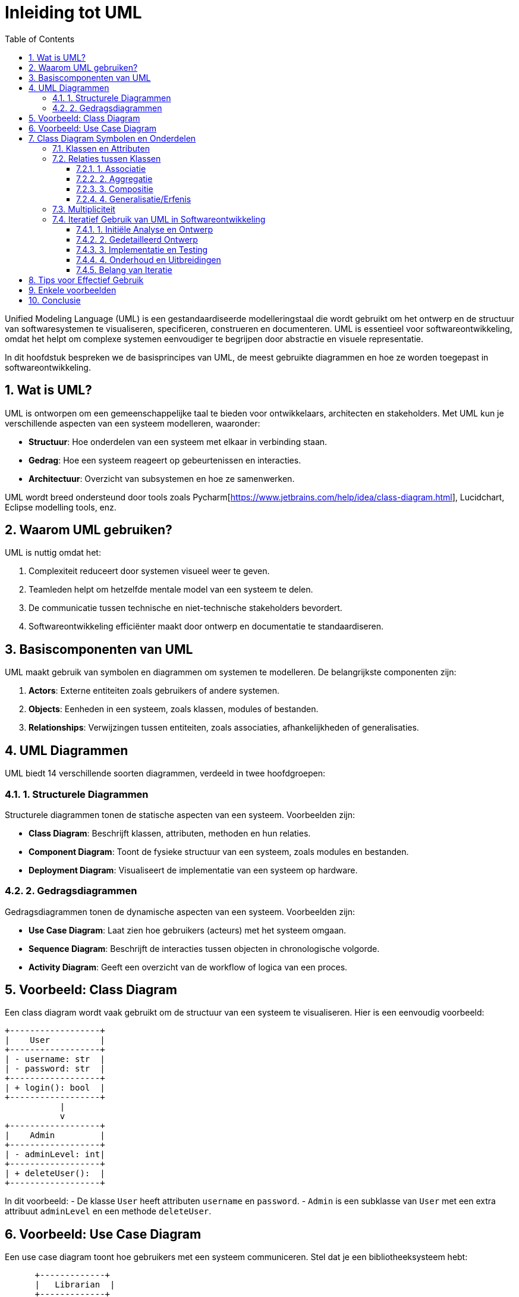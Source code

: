 
:lib: pass:quotes[_library_]
:libs: pass:quotes[_libraries_]
:fs: functies
:f: functie
:m: method
:icons: font
:source-highlighter: rouge
:rouge-style: thankful_eyes
:toc: left
:toclevels: 5
:sectnums:

= Inleiding tot UML =

Unified Modeling Language (UML) is een gestandaardiseerde modelleringstaal die wordt gebruikt om het ontwerp en de structuur van softwaresystemen te visualiseren, specificeren, construeren en documenteren. UML is essentieel voor softwareontwikkeling, omdat het helpt om complexe systemen eenvoudiger te begrijpen door abstractie en visuele representatie.

In dit hoofdstuk bespreken we de basisprincipes van UML, de meest gebruikte diagrammen en hoe ze worden toegepast in softwareontwikkeling.

== Wat is UML? ==

UML is ontworpen om een gemeenschappelijke taal te bieden voor ontwikkelaars, architecten en stakeholders.
Met UML kun je verschillende aspecten van een systeem modelleren, waaronder:

- **Structuur**: Hoe onderdelen van een systeem met elkaar in verbinding staan.
- **Gedrag**: Hoe een systeem reageert op gebeurtenissen en interacties.
- **Architectuur**: Overzicht van subsystemen en hoe ze samenwerken.

UML wordt breed ondersteund door tools zoals Pycharm[https://www.jetbrains.com/help/idea/class-diagram.html], Lucidchart, Eclipse modelling tools, enz.

== Waarom UML gebruiken? ==

UML is nuttig omdat het:

1. Complexiteit reduceert door systemen visueel weer te geven.
2. Teamleden helpt om hetzelfde mentale model van een systeem te delen.
3. De communicatie tussen technische en niet-technische stakeholders bevordert.
4. Softwareontwikkeling efficiënter maakt door ontwerp en documentatie te standaardiseren.

== Basiscomponenten van UML ==

UML maakt gebruik van symbolen en diagrammen om systemen te modelleren.
De belangrijkste componenten zijn:

1. **Actors**: Externe entiteiten zoals gebruikers of andere systemen.
2. **Objects**: Eenheden in een systeem, zoals klassen, modules of bestanden.
3. **Relationships**: Verwijzingen tussen entiteiten, zoals associaties, afhankelijkheden of generalisaties.

== UML Diagrammen ==

UML biedt 14 verschillende soorten diagrammen, verdeeld in twee hoofdgroepen:

=== 1. Structurele Diagrammen ===

Structurele diagrammen tonen de statische aspecten van een systeem.
Voorbeelden zijn:

- **Class Diagram**: Beschrijft klassen, attributen, methoden en hun relaties.
- **Component Diagram**: Toont de fysieke structuur van een systeem, zoals modules en bestanden.
- **Deployment Diagram**: Visualiseert de implementatie van een systeem op hardware.

=== 2. Gedragsdiagrammen ===

Gedragsdiagrammen tonen de dynamische aspecten van een systeem.
Voorbeelden zijn:

- **Use Case Diagram**: Laat zien hoe gebruikers (acteurs) met het systeem omgaan.
- **Sequence Diagram**: Beschrijft de interacties tussen objecten in chronologische volgorde.
- **Activity Diagram**: Geeft een overzicht van de workflow of logica van een proces.

== Voorbeeld: Class Diagram ==

Een class diagram wordt vaak gebruikt om de structuur van een systeem te visualiseren.
Hier is een eenvoudig voorbeeld:

[source, plaintext]
----
+------------------+
|    User          |
+------------------+
| - username: str  |
| - password: str  |
+------------------+
| + login(): bool  |
+------------------+
           |
           v
+------------------+
|    Admin         |
+------------------+
| - adminLevel: int|
+------------------+
| + deleteUser():  |
+------------------+
----

In dit voorbeeld:
- De klasse `User` heeft attributen `username` en `password`.
- `Admin` is een subklasse van `User` met een extra attribuut `adminLevel` en een methode `deleteUser`.

== Voorbeeld: Use Case Diagram ==

Een use case diagram toont hoe gebruikers met een systeem communiceren. Stel dat je een bibliotheeksysteem hebt:

[source, plaintext]
----
      +-------------+
      |   Librarian  |
      +-------------+
         /     \
        /       \
       v         v
+--------------+ +----------------+
| Add Book     | | Manage Members |
+--------------+ +----------------+
        \         /
         v       v
      +-------------------+
      |   Library System  |
      +-------------------+
----

Dit laat zien dat een bibliothecaris het systeem kan gebruiken om boeken toe te voegen of leden te beheren.

== Class Diagram Symbolen en Onderdelen ==

Een class diagram is een van de meest gebruikte diagrammen in UML en biedt een visuele weergave van klassen, hun attributen, methoden en de relaties tussen klassen. In dit hoofdstuk beschrijven we de verschillende symbolen en onderdelen van een class diagram, en hoe je deze kunt gebruiken.

=== Klassen en Attributen ===

Een klasse wordt weergegeven als een rechthoek met drie secties:

1. **Naam van de Klasse**: Bovenaan staat de naam van de klasse in vet of normale tekst.
2. **Attributen**: In het middelste gedeelte worden de eigenschappen (velden) van de klasse weergegeven.
3. **Methoden**: Onder attributen staan de functies (methoden) van de klasse.

**Voorbeeld:**

[source, plaintext]
----
+--------------------+
|    Student         |
+--------------------+
| - name: str        |
| - age: int         |
+--------------------+
| + getName(): str   |
| + setAge(age: int) |
+--------------------+
----

**Toelichting:**

- `-` (min-teken) voor `name` en `age` geeft aan dat deze attributen **privé** zijn.
- `+` (plus-teken) voor `getName()` en `setAge()` geeft aan dat deze methoden **publiek** toegankelijk zijn.
- **Attributen**: `name` is een tekstveld (`str`), en `age` is een integer.
- **Methoden**: `getName()` retourneert een string, en `setAge()` accepteert een integer als parameter.

=== Relaties tussen Klassen ===

Relaties tussen klassen worden weergegeven met lijnen en pijlen. Hier zijn enkele veelvoorkomende soorten relaties:

==== 1. Associatie ====

Een associatie wordt weergegeven als een rechte lijn tussen twee klassen. Het geeft aan dat de klassen samenwerken. De rol van de associatie kan met tekst worden aangegeven.

**Voorbeeld:**

[source, plaintext]
----
+------------------------+               +------------------+
|    Student             |               |    Course        |
+------------------------+               +------------------+
| - name: str            |               | - courseName: str|
| - age: int             |               | - courseCode: str|
+------------------------+               +------------------+
| + enroll(course): void |               | + getDetails(): str |
+------------------------+               +------------------+
          1                              *
          +-------------------------------> Enrolled in
----

**Toelichting:**

1. Klassen Student en Course:
- Attributen zoals name en age horen bij de Student-klasse.
- Attributen zoals courseName en courseCode horen bij de Course-klasse.
2. Methoden:
- Student heeft een enroll(course)-methode om zich in te schrijven voor een cursus.
- Course heeft een getDetails()-methode om details over de cursus op te halen.
3. Associatie:
- De pijl van Student naar Course toont een "1-to-many" relatie.
- De 1 naast Student betekent dat elke student zich kan inschrijven voor meerdere cursussen.
- De * naast Course betekent dat een cursus door meerdere studenten gevolgd kan worden.
4. Relatie "Enrolled in":
- De beschrijving "Enrolled in" verduidelijkt de aard van de associatie.


==== 2. Aggregatie ====

Aggregatie geeft een "heeft een"-relatie aan. Het wordt weergegeven met een open diamant aan één kant van de lijn.

**Voorbeeld:**

[source, plaintext]
----
+--------------------+       +--------------------+
|    Library         |<>-----|    Book            |
+--------------------+       +--------------------+
| - name: str        |       | - title: str       |
| - address: str     |       | - author: str      |
+--------------------+       +--------------------+
----

**Toelichting:**
- Een bibliotheek (`Library`) heeft meerdere boeken (`Book`).
- De open diamant aan de kant van `Library` geeft aan dat de bibliotheek eigenaar is van de boeken, maar de boeken kunnen onafhankelijk van de bibliotheek bestaan.

==== 3. Compositie ====

Compositie is een sterkere vorm van aggregatie. Het wordt weergegeven met een gevulde diamant. Als de "container"-klasse wordt verwijderd, worden de "ingesloten" objecten ook verwijderd.

**Voorbeeld:**

[source, plaintext]
----
+--------------------+       +--------------------+
|    House           |<<>>---|    Room            |
+--------------------+       +--------------------+
| - address: str     |       | - size: int        |
+--------------------+       +--------------------+
----

**Toelichting:**
- Als een `House` wordt verwijderd, worden de bijbehorende `Room`-objecten ook verwijderd.
- De gevulde diamant aan de kant van `House` geeft aan dat een kamer geen onafhankelijk bestaan heeft buiten het huis.

==== 4. Generalisatie/Erfenis ====

Generalistatie wordt weergegeven met een open pijl die wijst naar de superclass. Dit geeft aan dat een klasse eigenschappen en methoden erft van een andere klasse.

**Voorbeeld:**

[source, plaintext]
----
+--------------------+
|    Person          |
+--------------------+
| - name: str        |
| - age: int         |
+--------------------+
| + getName(): str   |
+--------------------+
         ^
         |
+--------------------+
|    Student         |
+--------------------+
| - studentID: str   |
| + enroll(): void   |
+--------------------+
----

**Toelichting:**
- `Student` is een subclass van `Person` en erft de attributen `name` en `age` en de methode `getName()`.

=== Multipliciteit ===

Multipliciteit geeft aan hoeveel objecten aan een relatie deelnemen. Dit wordt aangeduid met cijfers naast de relaties.

**Voorbeeld:**

[source, plaintext]
----
+--------------------+       +--------------------+
|    Teacher         | 1---* |    Class           |
+--------------------+       +--------------------+
----

**Toelichting:**
- De `1` geeft aan dat één leraar meerdere klassen (`*`) kan lesgeven.

=== Iteratief Gebruik van UML in Softwareontwikkeling

UML (Unified Modeling Language) is een hulpmiddel voor het ontwerpen en documenteren van software.
Het iteratief gebruik van UML betekent dat modellen gedurende de gehele levenscyclus van de software ##regelmatig worden bijgewerkt en verfijnd##.
Hier zijn enkele belangrijke aspecten:

==== 1. Initiële Analyse en Ontwerp
Tijdens de initiële fasen van een project helpt UML bij het visualiseren van de algemene structuur van het systeem.
- **Use Case Diagrammen** identificeren de vereisten en interacties tussen gebruikers en het systeem.
- **Class Diagrammen** definiëren de belangrijkste objecten en hun relaties.

==== 2. Gedetailleerd Ontwerp
In latere iteraties worden UML-diagrammen verder verfijnd:
- **Activity Diagrammen** tonen de workflows en logica van processen.
- **Sequence Diagrammen** modelleren de interacties tussen objecten in specifieke scenario's.

==== 3. Implementatie en Testing
UML ondersteunt tijdens de implementatie:
- **Component Diagrammen** helpen bij het plannen van de fysieke structuur van de software.
- **State Diagrammen** geven inzicht in de toestanden en overgangen van complexe objecten.

==== 4. Onderhoud en Uitbreidingen
Tijdens onderhoud en uitbreidingen worden UML-diagrammen geüpdatet om overeen te komen met de nieuwe of gewijzigde functionaliteit:
- Dit minimaliseert miscommunicatie binnen het team.
- Het maakt het eenvoudiger voor nieuwe teamleden om het systeem te begrijpen.

==== Belang van Iteratie
Door UML iteratief te gebruiken, wordt het ontwerp een levend document dat voortdurend evolueert.
Dit sluit beter aan bij agile methodologieën, waar aanpassingen aan het ontwerp en de specificaties vaak nodig zijn.
Dit iteratieve proces zorgt ervoor dat de UML-modellen altijd een nauwkeurige en actuele weergave van het systeem blijven.


== Tips voor Effectief Gebruik ==

1. Begin met eenvoudige diagrammen en voeg details toe naarmate je ontwerp vordert.
2. Gebruik consistente namen en notaties om verwarring te voorkomen.
3. Kies de juiste diagrammen voor je publiek: stakeholders hebben vaak baat bij use case diagrammen, terwijl ontwikkelaars meer waarde halen uit class en sequence diagrammen.

== Enkele voorbeelden ==

.Een klasse diagram
image::images/UML-diagram-2-1681715553.png[]

.Een use case diagram
image::images/usecasediagram.png[]

.Deployment diagram
image::images/deployment-diagram.png[]

== Conclusie ==

UML is een krachtig hulpmiddel voor softwareontwikkeling en helpt bij het plannen, begrijpen en communiceren van de architectuur en het ontwerp van een systeem.
Door de juiste diagrammen te gebruiken, kun je complexe systemen op een heldere en gestructureerde manier weergeven.

